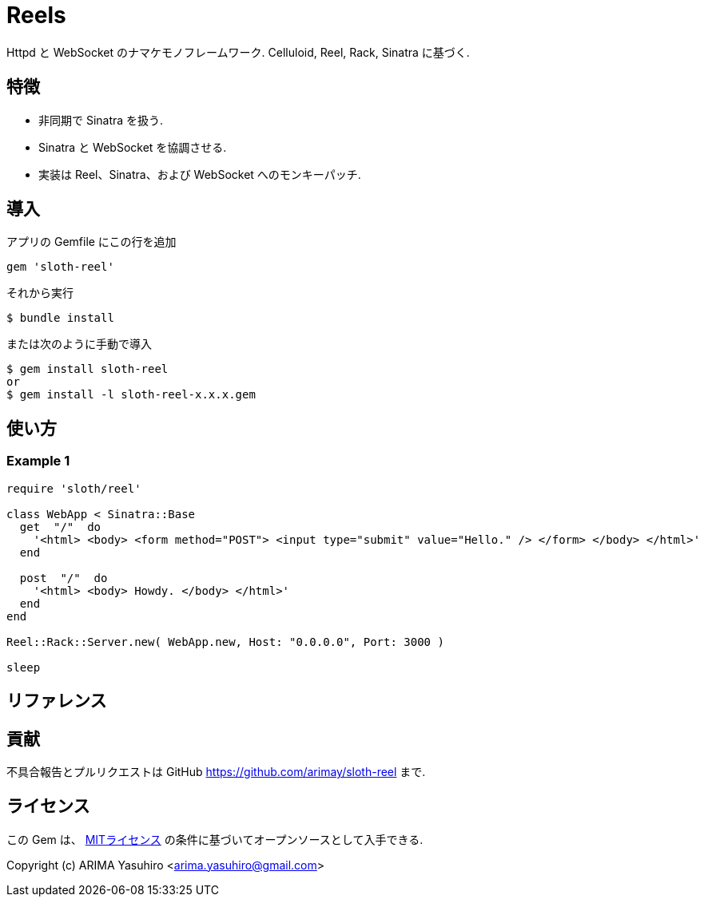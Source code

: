 = Reels

Httpd と WebSocket のナマケモノフレームワーク. Celluloid, Reel, Rack, Sinatra に基づく.

== 特徴

* 非同期で Sinatra を扱う.
* Sinatra と WebSocket を協調させる.
* 実装は Reel、Sinatra、および WebSocket へのモンキーパッチ.

== 導入

アプリの Gemfile にこの行を追加

[source,ruby]
----
gem 'sloth-reel'
----

それから実行

    $ bundle install

または次のように手動で導入

    $ gem install sloth-reel
    or
    $ gem install -l sloth-reel-x.x.x.gem

== 使い方

=== Example 1

[source,ruby]
----
require 'sloth/reel'

class WebApp < Sinatra::Base
  get  "/"  do
    '<html> <body> <form method="POST"> <input type="submit" value="Hello." /> </form> </body> </html>'
  end

  post  "/"  do
    '<html> <body> Howdy. </body> </html>'
  end
end

Reel::Rack::Server.new( WebApp.new, Host: "0.0.0.0", Port: 3000 )

sleep
----

== リファレンス


== 貢献

不具合報告とプルリクエストは GitHub https://github.com/arimay/sloth-reel まで. 

== ライセンス

この Gem は、 http://opensource.org/licenses/MIT[MITライセンス] の条件に基づいてオープンソースとして入手できる.

Copyright (c) ARIMA Yasuhiro <arima.yasuhiro@gmail.com>
